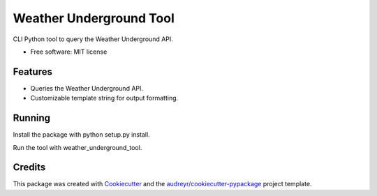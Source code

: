 ========================
Weather Underground Tool
========================


.. image:: https://img.shields.io/travis/rjbohinski/weather_underground_tool.svg
        :target: https://travis-ci.org/rjbohinski/weather_underground_tool


CLI Python tool to query the Weather Underground API.


* Free software: MIT license


Features
--------

* Queries the Weather Underground API.
* Customizable template string for output formatting.

Running
-------

Install the package with python setup.py install.

Run the tool with weather_underground_tool.

Credits
---------

This package was created with Cookiecutter_ and the `audreyr/cookiecutter-pypackage`_ project template.

.. _Cookiecutter: https://github.com/audreyr/cookiecutter
.. _`audreyr/cookiecutter-pypackage`: https://github.com/audreyr/cookiecutter-pypackage

